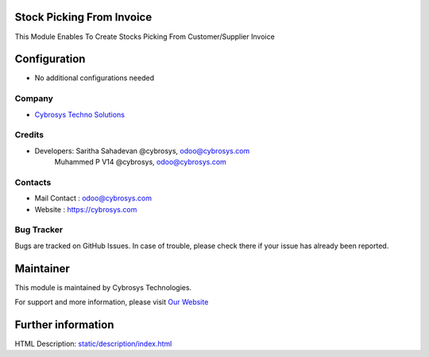Stock Picking From Invoice
==========================
This Module Enables To Create Stocks Picking From Customer/Supplier Invoice

Configuration
=============
* No additional configurations needed

Company
-------
* `Cybrosys Techno Solutions <https://cybrosys.com/>`__

Credits
-------
* Developers: 	Saritha Sahadevan @cybrosys, odoo@cybrosys.com
                Muhammed P V14 @cybrosys, odoo@cybrosys.com

Contacts
--------
* Mail Contact : odoo@cybrosys.com
* Website : https://cybrosys.com

Bug Tracker
-----------
Bugs are tracked on GitHub Issues. In case of trouble, please check there if your issue has already been reported.

Maintainer
==========
.. image:: https://cybrosys.com/images/logo.png
   :target: https://cybrosys.com

This module is maintained by Cybrosys Technologies.

For support and more information, please visit `Our Website <https://cybrosys.com/>`__

Further information
===================
HTML Description: `<static/description/index.html>`__
